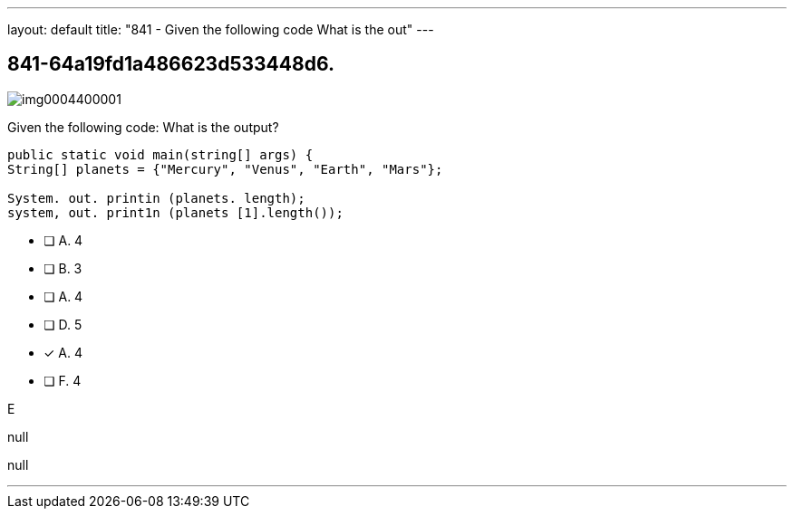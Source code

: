 ---
layout: default 
title: "841 - Given the following code
What is the out"
---


[.question]
== 841-64a19fd1a486623d533448d6.



[.image]
--

image::https://eaeastus2.blob.core.windows.net/optimizedimages/static/images/Java-SE-8-Programmer/question/img0004400001.png[]

--


****

[.query]
--
Given the following code:
What is the output?


[source,java]
----
public static void main(string[] args) {
String[] planets = {"Mercury", "Venus", "Earth", "Mars"};

System. out. printin (planets. length);
system, out. print1n (planets [1].length());
----


--

[.list]
--
* [ ] A. 4
* [ ] B. 3
* [ ] A. 4
* [ ] D. 5
* [*] A. 4
* [ ] F. 4

--
****

[.answer]
E

[.explanation]
--
null
--

[.ka]
null

'''


